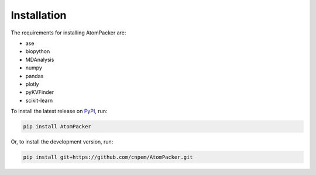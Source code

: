 ============
Installation
============

The requirements for installing AtomPacker are:

* ase
* biopython
* MDAnalysis
* numpy
* pandas
* plotly
* pyKVFinder
* scikit-learn

To install the latest release on `PyPI <https://pypi.org/project/AtomPacker>`_, run:

.. code-block:: bash

    pip install AtomPacker


Or, to install the development version, run:

.. code-block:: bash

    pip install git+https://github.com/cnpem/AtomPacker.git
